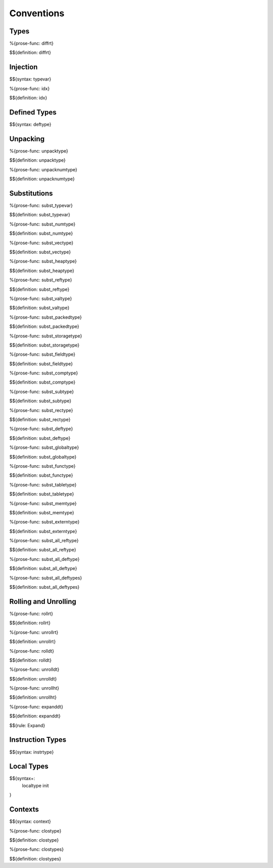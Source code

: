 .. _valid-conventions:

Conventions
-----------

.. _valid-conventions-types:

Types
~~~~~

.. _def-diffrt:

%{prose-func: diffrt}

\

$${definition: diffrt}

.. _valid-conventiosn-injection:

Injection
~~~~~~~~~

.. _syntax-typevar:

$${syntax: typevar}

.. _def-idx:

%{prose-func: idx}

\

$${definition: idx}

.. _syntax-deftype:
.. _valid-conventions-defined-types:

Defined Types
~~~~~~~~~~~~~

$${syntax: deftype}

.. _valid-conventions-unpacking:

Unpacking
~~~~~~~~~

.. _def-unpacktype:

%{prose-func: unpacktype}

\

$${definition: unpacktype}

.. _def-unpacknumtype:

%{prose-func: unpacknumtype}

\

$${definition: unpacknumtype}

.. _valid-conventions-substitution:

Substitutions
~~~~~~~~~~~~~

.. _def-subst_typevar:

%{prose-func: subst_typevar}

\

$${definition: subst_typevar}

.. _def-subst_numtype:

%{prose-func: subst_numtype}

\

$${definition: subst_numtype}

.. _def-subst_vectype:

%{prose-func: subst_vectype}

\

$${definition: subst_vectype}

.. _def-subst_heaptype:

%{prose-func: subst_heaptype}

\

$${definition: subst_heaptype}

.. _def-subst_reftype:

%{prose-func: subst_reftype}

\

$${definition: subst_reftype}

.. _def-subst_valtype:

%{prose-func: subst_valtype}

\

$${definition: subst_valtype}

.. _def-subst_packedtype:

%{prose-func: subst_packedtype}

\

$${definition: subst_packedtype}

.. _def-subst_storagetype:

%{prose-func: subst_storagetype}

\

$${definition: subst_storagetype}

.. _def-subst_fieldtype:

%{prose-func: subst_fieldtype}

\

$${definition: subst_fieldtype}

.. _def-subst_comptype:

%{prose-func: subst_comptype}

\

$${definition: subst_comptype}

.. _def-subst_subtype:

%{prose-func: subst_subtype}

\

$${definition: subst_subtype}

.. _def-subst_rectype:

%{prose-func: subst_rectype}

\

$${definition: subst_rectype}

.. _def-subst_deftype:

%{prose-func: subst_deftype}

\

$${definition: subst_deftype}

.. _def-subst_globaltype:

%{prose-func: subst_globaltype}

\

$${definition: subst_globaltype}

.. _def-subst_functype:

%{prose-func: subst_functype}

\

$${definition: subst_functype}

.. _def-subst_tabletype:

%{prose-func: subst_tabletype}

\

$${definition: subst_tabletype}

.. _def-subst_memtype:

%{prose-func: subst_memtype}

\

$${definition: subst_memtype}

.. _def-subst_externtype:

%{prose-func: subst_externtype}

\

$${definition: subst_externtype}

.. _def-subst_all_reftype:

%{prose-func: subst_all_reftype}

\

$${definition: subst_all_reftype}

.. _def-subst_all_deftype:

%{prose-func: subst_all_deftype}

\

$${definition: subst_all_deftype}

.. _def-subst_all_deftypes:

%{prose-func: subst_all_deftypes}

\

$${definition: subst_all_deftypes}

.. _valid-conventions-rolling-and-unrolling:

Rolling and Unrolling
~~~~~~~~~~~~~~~~~~~~~

.. _def-rollrt:

%{prose-func: rollrt}

\

$${definition: rollrt}

.. _def-unrollrt:

%{prose-func: unrollrt}

\

$${definition: unrollrt}

.. _def-rolldt:

%{prose-func: rolldt}

\

$${definition: rolldt}

.. _def-unrolldt:

%{prose-func: unrolldt}

\

$${definition: unrolldt}

.. _def-unrollht:

%{prose-func: unrollht}

\

$${definition: unrollht}

.. _def-expanddt:

%{prose-func: expanddt}

\

$${definition: expanddt}

$${rule: Expand}

.. _syntax-instrtype:
.. _valid-conventions-instruction-types:

Instruction Types
~~~~~~~~~~~~~~~~~

$${syntax: instrtype}

.. _syntax-localtype:
.. _syntax-init:
.. _valid-conventions-local-types:

Local Types
~~~~~~~~~~~

$${syntax+: 
  localtype
  init
}

.. _syntax-context:
.. _valid-conventions-contexts:

Contexts
~~~~~~~~

$${syntax: context}

.. _def-clostype:

%{prose-func: clostype}

\

$${definition: clostype}

.. _def-clostypes:

%{prose-func: clostypes}

\

$${definition: clostypes}
